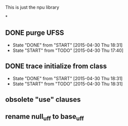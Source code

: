 #+TODO: TODO() START(!) DONE(!)

This is just the npu library

*
** DONE purge UFSS
   - State "DONE"       from "START"      [2015-04-30 Thu 18:31]
   - State "START"      from "TODO"       [2015-04-30 Thu 17:40]
** DONE trace initialize from class
   - State "DONE"       from "START"      [2015-04-30 Thu 18:31]
   - State "START"      from "TODO"       [2015-04-30 Thu 18:31]
** obsolete "use" clauses
** rename null_uff to base_uff
